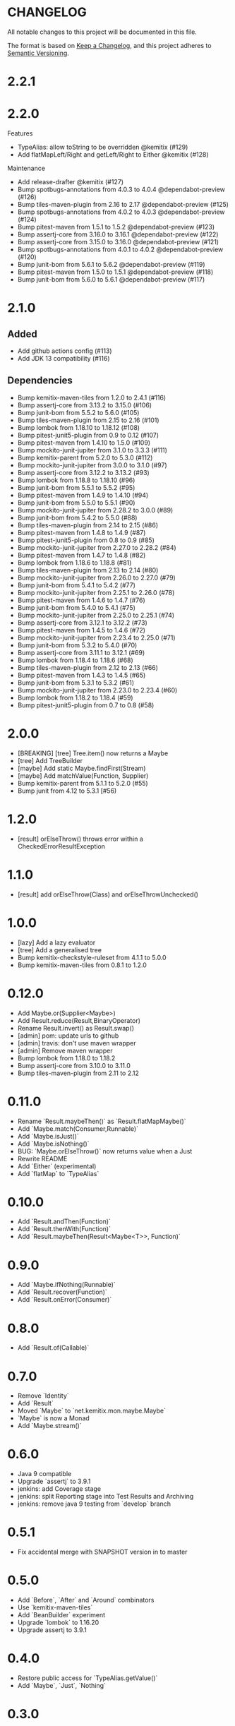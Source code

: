 * CHANGELOG

All notable changes to this project will be documented in this file.

The format is based on [[https://keepachangelog.com/en/1.0.0/][Keep a Changelog]], and this project adheres to
[[https://semver.org/spec/v2.0.0.html][Semantic Versioning]].

* 2.2.1

* 2.2.0

Features

-    TypeAlias: allow toString to be overridden @kemitix (#129)
-    Add flatMapLeft/Right and getLeft/Right to Either @kemitix (#128)

Maintenance

-    Add release-drafter @kemitix (#127)
-    Bump spotbugs-annotations from 4.0.3 to 4.0.4 @dependabot-preview (#126)
-    Bump tiles-maven-plugin from 2.16 to 2.17 @dependabot-preview (#125)
-    Bump spotbugs-annotations from 4.0.2 to 4.0.3 @dependabot-preview (#124)
-    Bump pitest-maven from 1.5.1 to 1.5.2 @dependabot-preview (#123)
-    Bump assertj-core from 3.16.0 to 3.16.1 @dependabot-preview (#122)
-    Bump assertj-core from 3.15.0 to 3.16.0 @dependabot-preview (#121)
-    Bump spotbugs-annotations from 4.0.1 to 4.0.2 @dependabot-preview (#120)
-    Bump junit-bom from 5.6.1 to 5.6.2 @dependabot-preview (#119)
-    Bump pitest-maven from 1.5.0 to 1.5.1 @dependabot-preview (#118)
-    Bump junit-bom from 5.6.0 to 5.6.1 @dependabot-preview (#117)

* 2.1.0

** Added

 * Add github actions config (#113)
 * Add JDK 13 compatibility (#116)

** Dependencies

 * Bump kemitix-maven-tiles from 1.2.0 to 2.4.1 (#116)
 * Bump assertj-core from 3.13.2 to 3.15.0 (#106)
 * Bump junit-bom from 5.5.2 to 5.6.0 (#105)
 * Bump tiles-maven-plugin from 2.15 to 2.16 (#101)
 * Bump lombok from 1.18.10 to 1.18.12 (#108)
 * Bump pitest-junit5-plugin from 0.9 to 0.12 (#107)
 * Bump pitest-maven from 1.4.10 to 1.5.0 (#109)
 * Bump mockito-junit-jupiter from 3.1.0 to 3.3.3 (#111)
 * Bump kemitix-parent from 5.2.0 to 5.3.0 (#112)
 * Bump mockito-junit-jupiter from 3.0.0 to 3.1.0 (#97)
 * Bump assertj-core from 3.12.2 to 3.13.2 (#93)
 * Bump lombok from 1.18.8 to 1.18.10 (#96)
 * Bump junit-bom from 5.5.1 to 5.5.2 (#95)
 * Bump pitest-maven from 1.4.9 to 1.4.10 (#94)
 * Bump junit-bom from 5.5.0 to 5.5.1 (#90)
 * Bump mockito-junit-jupiter from 2.28.2 to 3.0.0 (#89)
 * Bump junit-bom from 5.4.2 to 5.5.0 (#88)
 * Bump tiles-maven-plugin from 2.14 to 2.15 (#86)
 * Bump pitest-maven from 1.4.8 to 1.4.9 (#87)
 * Bump pitest-junit5-plugin from 0.8 to 0.9 (#85)
 * Bump mockito-junit-jupiter from 2.27.0 to 2.28.2 (#84)
 * Bump pitest-maven from 1.4.7 to 1.4.8 (#82)
 * Bump lombok from 1.18.6 to 1.18.8 (#81)
 * Bump tiles-maven-plugin from 2.13 to 2.14 (#80)
 * Bump mockito-junit-jupiter from 2.26.0 to 2.27.0 (#79)
 * Bump junit-bom from 5.4.1 to 5.4.2 (#77)
 * Bump mockito-junit-jupiter from 2.25.1 to 2.26.0 (#78)
 * Bump pitest-maven from 1.4.6 to 1.4.7 (#76)
 * Bump junit-bom from 5.4.0 to 5.4.1 (#75)
 * Bump mockito-junit-jupiter from 2.25.0 to 2.25.1 (#74)
 * Bump assertj-core from 3.12.1 to 3.12.2 (#73)
 * Bump pitest-maven from 1.4.5 to 1.4.6 (#72)
 * Bump mockito-junit-jupiter from 2.23.4 to 2.25.0 (#71)
 * Bump junit-bom from 5.3.2 to 5.4.0 (#70)
 * Bump assertj-core from 3.11.1 to 3.12.1 (#69)
 * Bump lombok from 1.18.4 to 1.18.6 (#68)
 * Bump tiles-maven-plugin from 2.12 to 2.13 (#66)
 * Bump pitest-maven from 1.4.3 to 1.4.5 (#65)
 * Bump junit-bom from 5.3.1 to 5.3.2 (#61)
 * Bump mockito-junit-jupiter from 2.23.0 to 2.23.4 (#60)
 * Bump lombok from 1.18.2 to 1.18.4 (#59)
 * Bump pitest-junit5-plugin from 0.7 to 0.8 (#58)

* 2.0.0

  - [BREAKING] [tree] Tree.item() now returns a Maybe
  - [tree] Add TreeBuilder
  - [maybe] Add static Maybe.findFirst(Stream)
  - [maybe] Add matchValue(Function, Supplier)
  - Bump kemitix-parent from 5.1.1 to 5.2.0 (#55)
  - Bump junit from 4.12 to 5.3.1 [#56)

* 1.2.0

  - [result] orElseThrow() throws error within a CheckedErrorResultException

* 1.1.0

  - [result] add orElseThrow(Class) and orElseThrowUnchecked()

* 1.0.0

  - [lazy] Add a lazy evaluator
  - [tree] Add a generalised tree
  - Bump kemitix-checkstyle-ruleset from 4.1.1 to 5.0.0
  - Bump kemitix-maven-tiles from 0.8.1 to 1.2.0

* 0.12.0

  - Add Maybe.or(Supplier<Maybe>)
  - Add Result.reduce(Result,BinaryOperator)
  - Rename Result.invert() as Result.swap()
  - [admin] pom: update urls to github
  - [admin] travis: don't use maven wrapper
  - [admin] Remove maven wrapper
  - Bump lombok from 1.18.0 to 1.18.2
  - Bump assertj-core from 3.10.0 to 3.11.0
  - Bump tiles-maven-plugin from 2.11 to 2.12

* 0.11.0

  - Rename `Result.maybeThen()` as `Result.flatMapMaybe()`
  - Add `Maybe.match(Consumer,Runnable)`
  - Add `Maybe.isJust()`
  - Add `Maybe.isNothing()`
  - BUG: `Maybe.orElseThrow()` now returns value when a Just
  - Rewrite README
  - Add `Either` (experimental)
  - Add `flatMap` to `TypeAlias`

* 0.10.0

  - Add `Result.andThen(Function)`
  - Add `Result.thenWith(Function)`
  - Add `Result.maybeThen(Result<Maybe<T>>, Function)`

* 0.9.0

  - Add `Maybe.ifNothing(Runnable)`
  - Add `Result.recover(Function)`
  - Add `Result.onError(Consumer)`

* 0.8.0

  - Add `Result.of(Callable)`

* 0.7.0

  - Remove `Identity`
  - Add `Result`
  - Moved `Maybe` to `net.kemitix.mon.maybe.Maybe`
  - `Maybe` is now a Monad
  - Add `Maybe.stream()`

* 0.6.0

  - Java 9 compatible
  - Upgrade `assertj` to 3.9.1
  - jenkins: add Coverage stage
  - jenkins: split Reporting stage into Test Results and Archiving
  - jenkins: remove java 9 testing from `develop` branch

* 0.5.1

  - Fix accidental merge with SNAPSHOT version in to master

* 0.5.0

  - Add `Before`, `After` and `Around` combinators
  - Use `kemitix-maven-tiles`
  - Add `BeanBuilder` experiment
  - Upgrade `lombok` to 1.16.20
  - Upgrade assertj to 3.9.1

* 0.4.0

  - Restore public access for `TypeAlias.getValue()`
  - Add `Maybe`, `Just`, `Nothing`

* 0.3.0

  - `TypeAlias.getValue()` removed in favour of using `map()`

* 0.2.0

  - `TypeAlias.getValue()` is not `final`
  - Added `TypeAlias.map()`
  - `Mon.map()` and `Mon.flatMap()` are `final`
  - Codacy Quality clean up

* 0.1.0

  - Add `TypeAlias<T>`
  - Add `Functor<T>`
  - Add `Identity<T>`
  - Add `Mon<T>`
